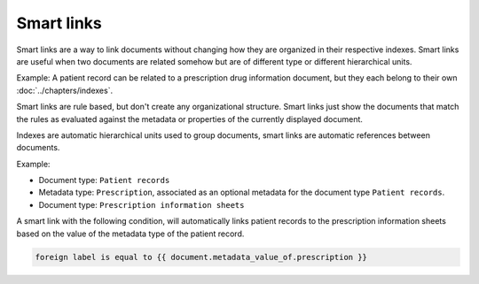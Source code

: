 Smart links
===========

Smart links are a way to link documents without changing how they are organized
in their respective indexes. Smart links are useful when two documents are
related somehow but are of different type or different hierarchical units.

Example: A patient record can be related to a prescription drug information
document, but they each belong to their own :doc:`../chapters/indexes`.

Smart links are rule based, but don't create any organizational structure.
Smart links just show the documents that match the rules as evaluated against
the metadata or properties of the currently displayed document.

Indexes are automatic hierarchical units used to group documents, smart links
are automatic references between documents.

Example:

- Document type: ``Patient records``
- Metadata type: ``Prescription``, associated as an optional metadata for the document type ``Patient records``.

- Document type: ``Prescription information sheets``

A smart link with the following condition, will automatically links patient
records to the prescription information sheets based on the value of the
metadata type of the patient record.

.. code-block:: bash

    foreign label is equal to {{ document.metadata_value_of.prescription }}

